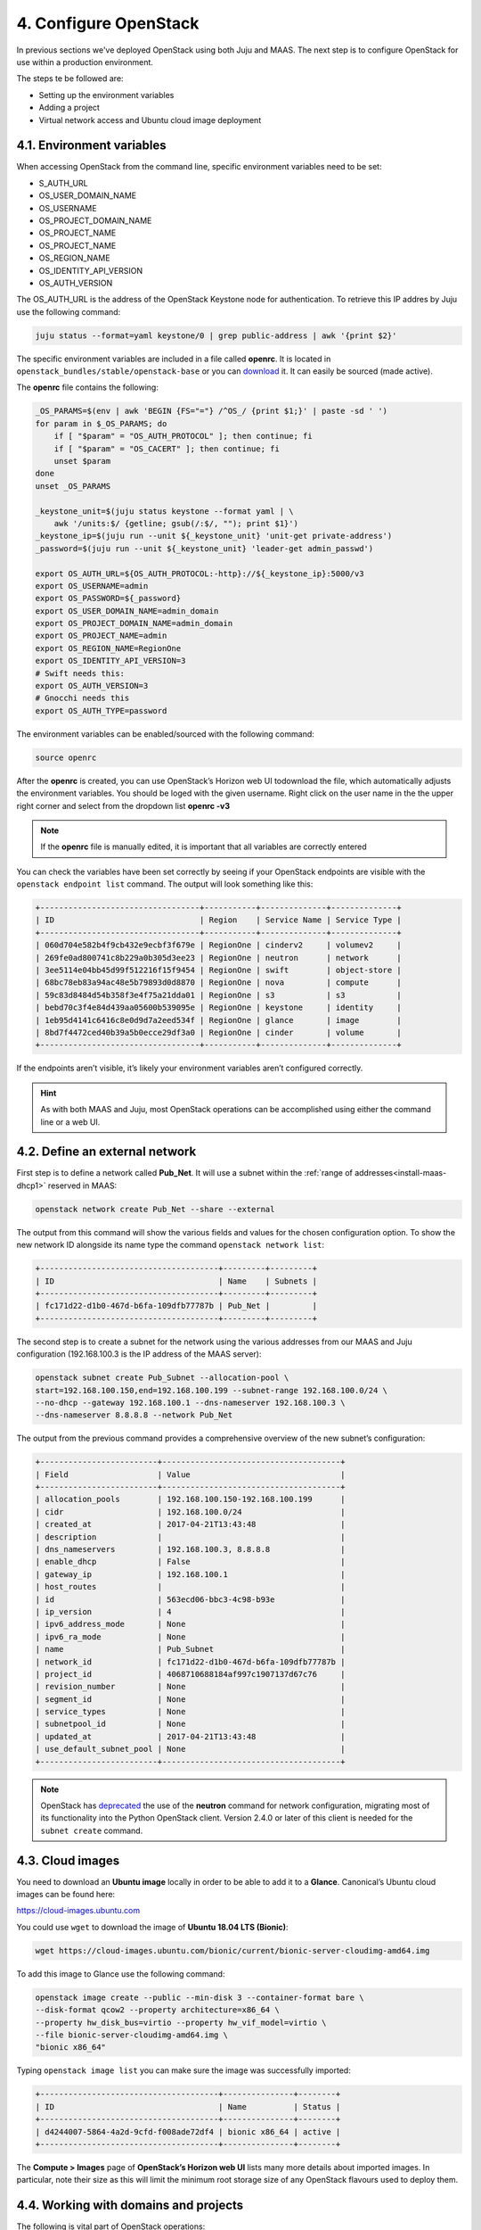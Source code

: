 .. _cf-config:

4. Configure OpenStack
========================

In previous sections we've deployed OpenStack using both Juju and MAAS. The next step is to configure OpenStack for use within a production environment.

The steps te be followed are:

* Setting up the environment variables
* Adding a project
* Virtual network access and Ubuntu cloud image deployment 


.. _cf-env-conf:

4.1. Environment variables
------------------------------

When accessing OpenStack from the command line, specific environment variables need to be set:

* S_AUTH_URL
* OS_USER_DOMAIN_NAME
* OS_USERNAME
* OS_PROJECT_DOMAIN_NAME
* OS_PROJECT_NAME
* OS_PROJECT_NAME
* OS_REGION_NAME
* OS_IDENTITY_API_VERSION
* OS_AUTH_VERSION

The OS_AUTH_URL is the address of the OpenStack Keystone node for authentication. To retrieve this IP addres by Juju use the following command:

.. code:: 

  juju status --format=yaml keystone/0 | grep public-address | awk '{print $2}'

The specific environment variables are included in a file called **openrc**. It is located in ``openstack_bundles/stable/openstack-base`` or you can `download <https://github.com/eniware-org/openstack-bundles/blob/master/stable/shared/openrcv3_project>`_ it. It can easily be sourced (made active).  


The **openrc** file contains the following:

.. code::

   _OS_PARAMS=$(env | awk 'BEGIN {FS="="} /^OS_/ {print $1;}' | paste -sd ' ')
   for param in $_OS_PARAMS; do
       if [ "$param" = "OS_AUTH_PROTOCOL" ]; then continue; fi
       if [ "$param" = "OS_CACERT" ]; then continue; fi
       unset $param
   done
   unset _OS_PARAMS
   
   _keystone_unit=$(juju status keystone --format yaml | \
       awk '/units:$/ {getline; gsub(/:$/, ""); print $1}')
   _keystone_ip=$(juju run --unit ${_keystone_unit} 'unit-get private-address')
   _password=$(juju run --unit ${_keystone_unit} 'leader-get admin_passwd')
   
   export OS_AUTH_URL=${OS_AUTH_PROTOCOL:-http}://${_keystone_ip}:5000/v3
   export OS_USERNAME=admin
   export OS_PASSWORD=${_password}
   export OS_USER_DOMAIN_NAME=admin_domain
   export OS_PROJECT_DOMAIN_NAME=admin_domain
   export OS_PROJECT_NAME=admin
   export OS_REGION_NAME=RegionOne
   export OS_IDENTITY_API_VERSION=3
   # Swift needs this:
   export OS_AUTH_VERSION=3
   # Gnocchi needs this
   export OS_AUTH_TYPE=password


The environment variables can be enabled/sourced with the following command:

.. code:: 

  source openrc

After the **openrc** is created, you can use OpenStack’s Horizon web UI todownload the file, which automatically adjusts the environment variables. You should be loged with the given username. Right click on the user name in the the upper right corner and select from the dropdown list **openrc -v3**

.. note:: If the **openrc** file is manually edited, it is important that all variables are correctly entered

You can check the variables have been set correctly by seeing if your OpenStack endpoints are visible with the ``openstack endpoint list`` command. The output will look something like this:


.. code::

	+----------------------------------+-----------+--------------+--------------+
	| ID                               | Region    | Service Name | Service Type |
	+----------------------------------+-----------+--------------+--------------+
	| 060d704e582b4f9cb432e9ecbf3f679e | RegionOne | cinderv2     | volumev2     |
	| 269fe0ad800741c8b229a0b305d3ee23 | RegionOne | neutron      | network      |
	| 3ee5114e04bb45d99f512216f15f9454 | RegionOne | swift        | object-store |
	| 68bc78eb83a94ac48e5b79893d0d8870 | RegionOne | nova         | compute      |
	| 59c83d8484d54b358f3e4f75a21dda01 | RegionOne | s3           | s3           |
	| bebd70c3f4e84d439aa05600b539095e | RegionOne | keystone     | identity     |
	| 1eb95d4141c6416c8e0d9d7a2eed534f | RegionOne | glance       | image        |
	| 8bd7f4472ced40b39a5b0ecce29df3a0 | RegionOne | cinder       | volume       |
	+----------------------------------+-----------+--------------+--------------+

If the endpoints aren’t visible, it’s likely your environment variables aren’t configured correctly.

.. hint:: As with both MAAS and Juju, most OpenStack operations can be accomplished using either the command line or a web UI.


.. _cf-net-conf: 

4.2. Define an external network
---------------------------------

First step is to define a network called **Pub_Net**. It will use a subnet within the :ref:`range of addresses<install-maas-dhcp1>` reserved in MAAS:

.. code::

 openstack network create Pub_Net --share --external

The output from this command will show the various fields and values for the chosen configuration option. To show the new network ID alongside its name type the command ``openstack network list``:


.. code::
  
	+--------------------------------------+---------+---------+
	| ID                                   | Name    | Subnets |
	+--------------------------------------+---------+---------+
	| fc171d22-d1b0-467d-b6fa-109dfb77787b | Pub_Net |         |
	+--------------------------------------+---------+---------+

The second step is to create a subnet for the network using the various addresses from our MAAS and Juju configuration (192.168.100.3 is the IP address of the MAAS server):

.. code::
  
	openstack subnet create Pub_Subnet --allocation-pool \
	start=192.168.100.150,end=192.168.100.199 --subnet-range 192.168.100.0/24 \
	--no-dhcp --gateway 192.168.100.1 --dns-nameserver 192.168.100.3 \
	--dns-nameserver 8.8.8.8 --network Pub_Net

The output from the previous command provides a comprehensive overview of the new subnet’s configuration:

.. code::

	+-------------------------+--------------------------------------+
	| Field                   | Value                                |
	+-------------------------+--------------------------------------+
	| allocation_pools        | 192.168.100.150-192.168.100.199      |
	| cidr                    | 192.168.100.0/24                     |
	| created_at              | 2017-04-21T13:43:48                  |
	| description             |                                      |
	| dns_nameservers         | 192.168.100.3, 8.8.8.8               |
	| enable_dhcp             | False                                |
	| gateway_ip              | 192.168.100.1                        |
	| host_routes             |                                      |
	| id                      | 563ecd06-bbc3-4c98-b93e              |
	| ip_version              | 4                                    |
	| ipv6_address_mode       | None                                 |
	| ipv6_ra_mode            | None                                 |
	| name                    | Pub_Subnet                           |
	| network_id              | fc171d22-d1b0-467d-b6fa-109dfb77787b |
	| project_id              | 4068710688184af997c1907137d67c76     |
	| revision_number         | None                                 |
	| segment_id              | None                                 |
	| service_types           | None                                 |
	| subnetpool_id           | None                                 |
	| updated_at              | 2017-04-21T13:43:48                  |
	| use_default_subnet_pool | None                                 |
	+-------------------------+--------------------------------------+

 
.. note:: OpenStack has `deprecated <https://docs.openstack.org/python-neutronclient/latest/>`_ the use of the **neutron** command for network configuration, migrating most of its functionality into the Python OpenStack client. Version 2.4.0 or later of this client is needed for the ``subnet create`` command.


.. _cf-cloud-conf:

4.3. Cloud images
--------------------

You need to download an **Ubuntu image** locally in order to be able to аdd it to a **Glance**. Canonical’s Ubuntu cloud images can be found here:

https://cloud-images.ubuntu.com

You could use ``wget`` to download the image of **Ubuntu 18.04 LTS (Bionic)**:

.. code:: 

  wget https://cloud-images.ubuntu.com/bionic/current/bionic-server-cloudimg-amd64.img

To add this image to Glance use the following command:

.. code:: 
 
	openstack image create --public --min-disk 3 --container-format bare \
	--disk-format qcow2 --property architecture=x86_64 \
	--property hw_disk_bus=virtio --property hw_vif_model=virtio \
	--file bionic-server-cloudimg-amd64.img \
	"bionic x86_64"

Typing ``openstack image list`` you can make sure the image was successfully imported:

.. code::
 
	+--------------------------------------+---------------+--------+
	| ID                                   | Name          | Status |
	+--------------------------------------+---------------+--------+
	| d4244007-5864-4a2d-9cfd-f008ade72df4 | bionic x86_64 | active |
	+--------------------------------------+---------------+--------+

The **Compute > Images** page of **OpenStack’s Horizon web UI** lists many more details about imported images. In particular, note their size as this will limit the minimum root storage size of any OpenStack flavours used to deploy them.

.. figure:: /images/4-horizon_image.png
   :alt: Horizon image details
   :align: center



.. _cf-domain-conf:

4.4. Working with domains and projects
-------------------------------------------

The following is vital part of OpenStack operations:

* **Domains** - abstract resources; a domain is a collection of users and projects that exist within the OpenStack environment.
* **Projects** - organizational units in the cloud to which you can assign users (a project is a group of zero or more users).
* **users** - members of one or more projects. 
* **roles** - define which actions users can perform. You assign roles to user-project pairs.

To create a single domain with a single project and single user for a new deployment, start with the **domain**:

.. code:: 

  openstack domain create MyDomain

To add a **project** to the **domain**:

.. code::
 
  openstack project create --domain MyDomain \
      --description 'First Project' MyProject

To add a **user** and assign that user to the **project**:

.. code::

  openstack user create --domain MyDomain \
      --project-domain MyDomain --project MyProject \
      --password-prompt MyUser

The output to the previous command will be similar to the following:

.. code:: 

	+---------------------+----------------------------------+
	| Field               | Value                            |
	+---------------------+----------------------------------+
	| default_project_id  | 914e59223944433dbf12417ac4cd4031 |
	| domain_id           | 7993528e51344814be2fd53f1f8f82f9 |
	| enabled             | True                             |
	| id                  | e980be28b20b4a2190c41ae478942ab1 |
	| name                | MyUser                           |
	| options             | {}                               |
	| password_expires_at | None                             |
	+---------------------+----------------------------------+


.. hint:: You can create a file to hold the details on the new project and user:
  
  Create the following **myprojectrc** file:
  
  .. code:: 
  
     export OS_AUTH_URL=http://192.168.100.95:5000/v3
     export OS_USER_DOMAIN_NAME=MyDomain
     export OS_USERNAME=MyUser
     export OS_PROJECT_DOMAIN_NAME=MyDomain
     export OS_PROJECT_NAME=MyProject
  
  Source this file’s contents to effectively switch users:
  
  .. code:: 

    source myprojectrc

Every subsequent action will now be performed by **MyUser** user within the new **MyProject** project.


.. cf-vnet-conf

4.5. Create a virtual network
--------------------------------


You need a fixed IP address to access any instances you deploy from OpenStack. In order to assign a fixed IP, you need a project-specific network with a private subnet, and a router to link this network to the **Pub_Net** you created earlier.

To create the new network, enter the following:

.. code:: 
 
  openstack network create MyNetwork

Create a private subnet with the following parameters:

.. code:: 

	openstack subnet create MySubnet --allocation-pool \
	start=10.0.0.10,end=10.0.0.99 --subnet-range 10.0.0.0/24 \
	--gateway 10.0.0.1 --dns-nameserver 192.168.100.3 \
	--dns-nameserver 8.8.8.8 --network MyNetwork

You’ll see verbose output similar to the following:

.. code::

	+-------------------------+--------------------------------------+
	| Field                   | Value                                |
	+-------------------------+--------------------------------------+
	| allocation_pools        | 10.0.0.10-10.0.0.99                  |
	| cidr                    | 10.0.0.0/24                          |
	| created_at              | 2017-04-21T16:46:35                  |
	| description             |                                      |
	| dns_nameservers         | 192.168.100.3, 8.8.8.8               |
	| enable_dhcp             | True                                 |
	| gateway_ip              | 10.0.0.1                             |
	| host_routes             |                                      |
	| id                      | a91a604a-70d6-4688-915e-ed14c7db7ebd |
	| ip_version              | 4                                    |
	| ipv6_address_mode       | None                                 |
	| ipv6_ra_mode            | None                                 |
	| name                    | MySubnet                             |
	| network_id              | 8b0baa43-cb25-4a70-bf41-d4136cbfe16e |
	| project_id              | 1992e606b51b404c9151f8cb464aa420     |
	| revision_number         | None                                 |
	| segment_id              | None                                 |
	| service_types           | None                                 |
	| subnetpool_id           | None                                 |
	| updated_at              | 2017-04-21T16:46:35                  |
	| use_default_subnet_pool | None                                 |
	+-------------------------+--------------------------------------+

The following commands will add the router, connecting this new network to the **Pub_Net**:

.. code:: 

	openstack router create MyRouter
	openstack router set MyRouter --external-gateway Pub_Net
	openstack router add subnet MyRouter MySubnet

Use ``openstack router show MyRouter`` to verify all parameters have been set correctly.

Finally, you can add a floating IP address to your project’s new network:

.. code::

  openstack floating ip create Pub_Net

Details on the address will be shown in the output:

.. code::
  
	+---------------------+--------------------------------------+
	| Field               | Value                                |
	+---------------------+--------------------------------------+
	| created_at          | None                                 |
	| description         |                                      |
	| fixed_ip_address    | None                                 |
	| floating_ip_address | 192.168.100.152                      |
	| floating_network_id | fc171d22-d1b0-467d-b6fa-109dfb77787b |
	| id                  | f9b4193d-4385-4b25-83ed-89ed3358668e |
	| name                | 192.168.100.152                      |
	| port_id             | None                                 |
	| project_id          | 1992e606b51b404c9151f8cb464aa420     |
	| revision_number     | None                                 |
	| router_id           | None                                 |
	| status              | DOWN                                 |
	| updated_at          | None                                 |
	+---------------------+--------------------------------------+

This address will be added to the pool of available floating IP addresses that can be assigned to any new instances you deploy.




.. cf-ssh-conf

4.6. SSH access
--------------------

To create an OpenStack SSH keypair for accessing deployments with SSH, use the following command:

.. code::
  
  openstack keypair create NewKeypair > ~/.ssh/newkeypair.pem

With SSH, it’s imperative that the file has the correct permissions:

.. code:: 

  chmod 600 ~/.ssh/newkeypair.pem

Alternatively, you can import your pre-existing keypair with the following command:

.. code::

  openstack keypair create --public-key ~/.ssh/id_rsa.pub MyKeypair

You can view which keypairs have been added to OpenStack using the ``openstack keypair list`` command, which generates output similar to the following:

.. code::

	+-------------------+-------------------------------------------------+
	| Name              | Fingerprint                                     |
	+-------------------+-------------------------------------------------+
	| MyKeypair         | 1d:35:52:08:55:d5:54:04:a3:e0:23:f0:20:c4:b0:eb |
	| NewKeypair        | 1f:1a:74:a5:cb:87:e1:f3:2e:08:9e:40:dd:dd:7c:c4 |
	+-------------------+-------------------------------------------------+

To permit SSH traffic access to our deployments, we need to define a security group and a corresponding network rule:


.. code:: 

  openstack security group create --description 'Allow SSH' Allow_SSH

The following rule will open TCP port 22 and apply it to the above security group:

.. code::

  openstack security group rule create --proto tcp --dst-port 22 Allow_SSH


  .. cf-cloudinst-conf

4.7. Create a cloud instance
---------------------------------

Before launching our first cloud instance, you’ll need the network ID for the **MyNetwork**. This can be retrieved from the first column of output from the ``openstack network list`` command:

.. code::
  
	+--------------------------------------+-------------+------------------------+
	| ID                                   | Name        | Subnets                |
	+--------------------------------------+-------------+------------------------+
	| fc171d22-d1b0-467d-b6fa-109dfb77787b | Pub_Net     |563ecd06-bbc3-4c98-b93e |
	| 8b0baa43-cb25-4a70-bf41-d4136cbfe16e | MyNetwork   |a91a604a-70d6-4688-915e |
	+--------------------------------------+-------------+------------------------+

Use the **network ID** to replace the example in the following ``server create`` command to deploy a new instance:

.. code::
  
	openstack server create Ubuntu --availability-zone nova \
	--image 'bionic x86_64' --flavor m1.small \
	--key-name NewKeypair --security-group \
	Allow_SSH --nic net-id=8b0baa43-cb25-4a70-bf41-d4136cbfe16e

You can monitor progress with the ``openstack server list`` command by waiting for the server to show a status of **ACTIVE**:

.. code:: 
  
	+--------------------+-----------+--------+--------- ------------+---------------+
	| ID                 | Name      | Status | Networks             | Image Name    |
	+--------------------+-----------+--------+----------------------+---------------+
	| 4a61f2ad-5d89-43a6 | Ubuntu    | ACTIVE | MyNetwork=10.0.0.11  | bionic x86_64 |
	+--------------------+-----------+--------+----------------------+---------------+

All that’s left to do is assign a floating IP to the new server and connect with SSH.

Typing ``openstack floating ip list`` will show the floating IP address you liberated from **Pub_Net** earlier.

.. code:: 

	+----------+---------------------+------------------+------+--------------------+---------+
	| ID       | Floating IP Address | Fixed IP Address | Port | Floating Network   | Project |
	+----------+---------------------+------------------+------+--------------------+---------+
	| f9b4193d | 192.168.100.152     | None             | None | fc171d22-d1b0-467d | 1992e65 |
	+----------+---------------------+------------------+------+--------------------+---------+

The above output shows that the floating IP address is yet to be assigned. Use the following command to assign the IP address to your new instance:


.. code:: 

  openstack server add floating ip Ubuntu 192.168.100.152

You will now be able to connect to your new cloud server using SSH:

.. code:: 
 
  ssh -i ~/.ssh/newkeypair.pem 192.168.100.152


You have now built and successfully deployed a new cloud instance running on OpenStack, taking full advantage of both Juju and MAAS.
